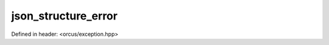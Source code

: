 json_structure_error
====================

Defined in header: <orcus/exception.hpp>

.. doxygenclass:: orcus::json_structure_error
   :members:
